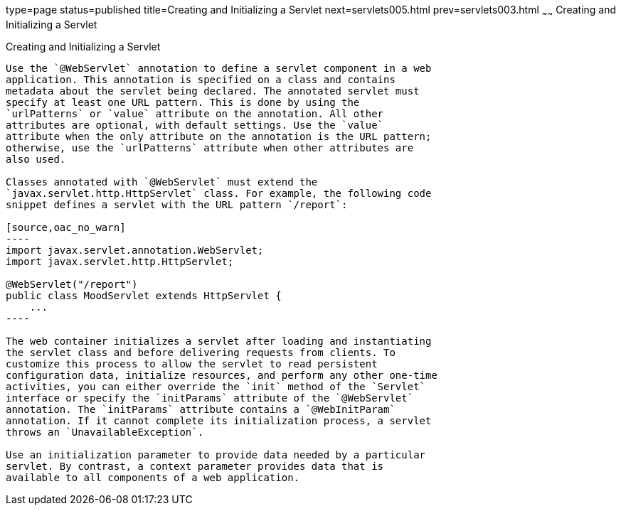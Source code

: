 type=page
status=published
title=Creating and Initializing a Servlet
next=servlets005.html
prev=servlets003.html
~~~~~~
Creating and Initializing a Servlet
===================================

[[BNAFU]][[creating-and-initializing-a-servlet]]

Creating and Initializing a Servlet
-----------------------------------

Use the `@WebServlet` annotation to define a servlet component in a web
application. This annotation is specified on a class and contains
metadata about the servlet being declared. The annotated servlet must
specify at least one URL pattern. This is done by using the
`urlPatterns` or `value` attribute on the annotation. All other
attributes are optional, with default settings. Use the `value`
attribute when the only attribute on the annotation is the URL pattern;
otherwise, use the `urlPatterns` attribute when other attributes are
also used.

Classes annotated with `@WebServlet` must extend the
`javax.servlet.http.HttpServlet` class. For example, the following code
snippet defines a servlet with the URL pattern `/report`:

[source,oac_no_warn]
----
import javax.servlet.annotation.WebServlet;
import javax.servlet.http.HttpServlet;

@WebServlet("/report")
public class MoodServlet extends HttpServlet {
    ...
----

The web container initializes a servlet after loading and instantiating
the servlet class and before delivering requests from clients. To
customize this process to allow the servlet to read persistent
configuration data, initialize resources, and perform any other one-time
activities, you can either override the `init` method of the `Servlet`
interface or specify the `initParams` attribute of the `@WebServlet`
annotation. The `initParams` attribute contains a `@WebInitParam`
annotation. If it cannot complete its initialization process, a servlet
throws an `UnavailableException`.

Use an initialization parameter to provide data needed by a particular
servlet. By contrast, a context parameter provides data that is
available to all components of a web application.


